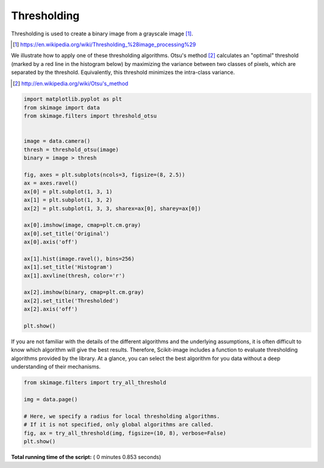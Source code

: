 

.. _sphx_glr_auto_examples_segmentation_plot_thresholding.py:


============
Thresholding
============

Thresholding is used to create a binary image from a grayscale image [1]_.

.. [1] https://en.wikipedia.org/wiki/Thresholding_%28image_processing%29

.. seealso::
    A more comprehensive presentation on
    :ref:`sphx_glr_auto_examples_xx_applications_plot_thresholding.py`



We illustrate how to apply one of these thresholding algorithms.
Otsu's method [2]_ calculates an "optimal" threshold (marked by a red line in the
histogram below) by maximizing the variance between two classes of pixels,
which are separated by the threshold. Equivalently, this threshold minimizes
the intra-class variance.

.. [2] http://en.wikipedia.org/wiki/Otsu's_method




.. code-block:: python


    import matplotlib.pyplot as plt
    from skimage import data
    from skimage.filters import threshold_otsu


    image = data.camera()
    thresh = threshold_otsu(image)
    binary = image > thresh

    fig, axes = plt.subplots(ncols=3, figsize=(8, 2.5))
    ax = axes.ravel()
    ax[0] = plt.subplot(1, 3, 1)
    ax[1] = plt.subplot(1, 3, 2)
    ax[2] = plt.subplot(1, 3, 3, sharex=ax[0], sharey=ax[0])

    ax[0].imshow(image, cmap=plt.cm.gray)
    ax[0].set_title('Original')
    ax[0].axis('off')

    ax[1].hist(image.ravel(), bins=256)
    ax[1].set_title('Histogram')
    ax[1].axvline(thresh, color='r')

    ax[2].imshow(binary, cmap=plt.cm.gray)
    ax[2].set_title('Thresholded')
    ax[2].axis('off')

    plt.show()





.. image:: /auto_examples/segmentation/images/sphx_glr_plot_thresholding_001.png
    :align: center




If you are not familiar with the details of the different algorithms and the
underlying assumptions, it is often difficult to know which algorithm will give
the best results. Therefore, Scikit-image includes a function to evaluate
thresholding algorithms provided by the library. At a glance, you can select
the best algorithm for you data without a deep understanding of their
mechanisms.




.. code-block:: python


    from skimage.filters import try_all_threshold

    img = data.page()

    # Here, we specify a radius for local thresholding algorithms.
    # If it is not specified, only global algorithms are called.
    fig, ax = try_all_threshold(img, figsize=(10, 8), verbose=False)
    plt.show()



.. image:: /auto_examples/segmentation/images/sphx_glr_plot_thresholding_002.png
    :align: center




**Total running time of the script:** ( 0 minutes  0.853 seconds)



.. only :: html

 .. container:: sphx-glr-footer


  .. container:: sphx-glr-download

     :download:`Download Python source code: plot_thresholding.py <plot_thresholding.py>`



  .. container:: sphx-glr-download

     :download:`Download Jupyter notebook: plot_thresholding.ipynb <plot_thresholding.ipynb>`


.. only:: html

 .. rst-class:: sphx-glr-signature

    `Gallery generated by Sphinx-Gallery <https://sphinx-gallery.readthedocs.io>`_
